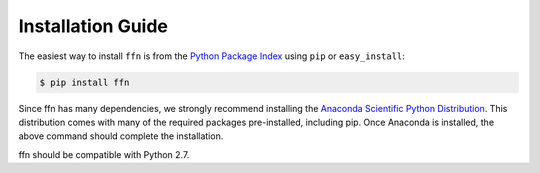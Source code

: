 Installation Guide
===================


The easiest way to install ``ffn`` is from the `Python Package Index <https://pypi.python.org/pypi/ffn/>`_
using ``pip`` or ``easy_install``:

.. code-block:: bash

    $ pip install ffn

Since ffn has many dependencies, we strongly recommend installing the `Anaconda Scientific Python Distribution <https://store.continuum.io/cshop/anaconda/>`_. This distribution comes with many of the required packages pre-installed, including pip. Once Anaconda is installed, the above command should complete the installation. 

ffn should be compatible with Python 2.7. 
